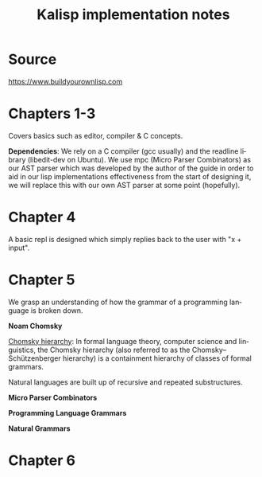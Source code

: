 #+STARTUP: inlineimages
#+TITLE: Kalisp implementation notes
#+LANGUAGE: en
#+OPTIONS: toc:2

* Source

https://www.buildyourownlisp.com

* Chapters 1-3
Covers basics such as editor, compiler & C concepts.

*Dependencies*:
We rely on a C compiler (gcc usually) and the readline library (libedit-dev on Ubuntu).
We use mpc (Micro Parser Combinators) as our AST parser which was developed by the author of the guide in order to aid in our lisp implementations effectiveness from the start of designing it, we will replace this with our own AST parser at some point (hopefully).

* Chapter 4
A basic repl is designed which simply replies back to the user with "x + input".

* Chapter 5
We grasp an understanding of how the grammar of a programming language is broken down.

*Noam Chomsky*

[[https://en.wikipedia.org/wiki/Chomsky_hierarchy][Chomsky hierarchy]]:
In formal language theory, computer science and linguistics, the Chomsky hierarchy (also referred to as the Chomsky–Schützenberger hierarchy) is a containment hierarchy of classes of formal grammars.

Natural languages are built up of recursive and repeated substructures.

*Micro Parser Combinators*

*Programming Language Grammars*

*Natural Grammars*

* Chapter 6

